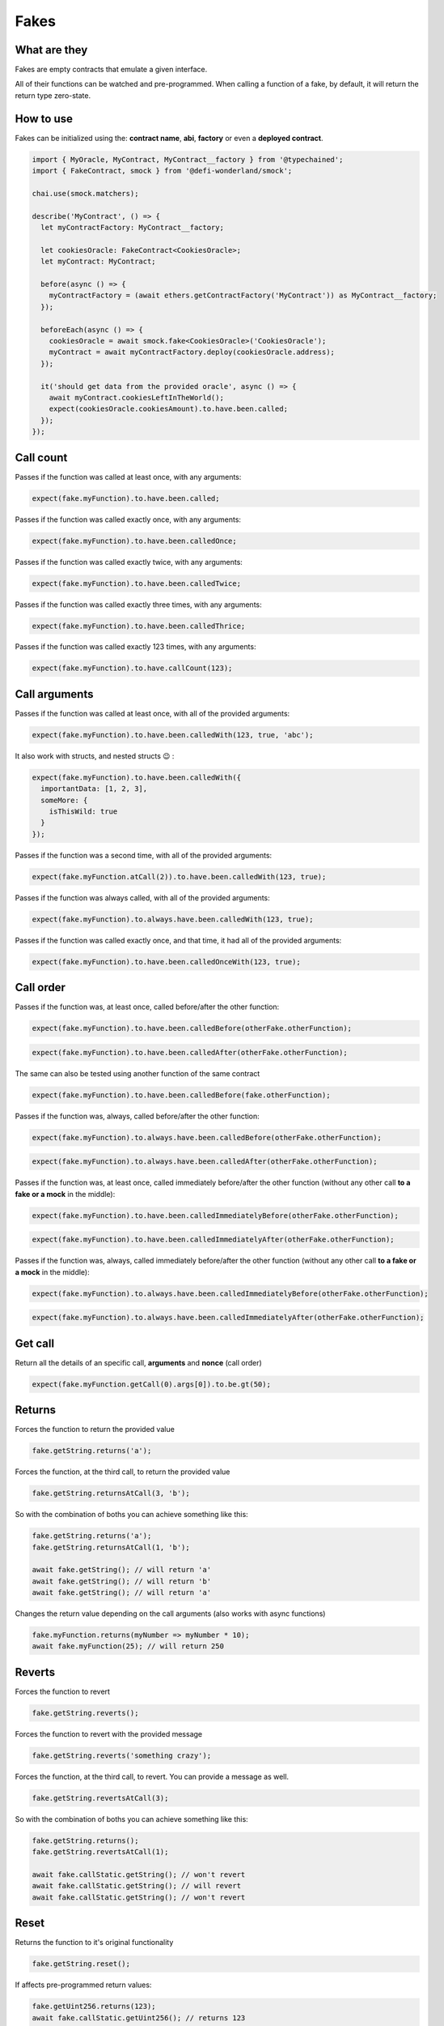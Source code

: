 Fakes
=====

What are they
-------------

Fakes are empty contracts that emulate a given interface.

All of their functions can be watched and pre-programmed. When calling a function of a fake, by default, it will return the return type zero-state.


How to use
----------

Fakes can be initialized using the: **contract name**, **abi**, **factory** or even a **deployed contract**.

.. code-block:: javascript

  import { MyOracle, MyContract, MyContract__factory } from '@typechained';
  import { FakeContract, smock } from '@defi-wonderland/smock';

  chai.use(smock.matchers);

  describe('MyContract', () => {
    let myContractFactory: MyContract__factory;

    let cookiesOracle: FakeContract<CookiesOracle>;
    let myContract: MyContract;

    before(async () => {
      myContractFactory = (await ethers.getContractFactory('MyContract')) as MyContract__factory;
    });

    beforeEach(async () => {
      cookiesOracle = await smock.fake<CookiesOracle>('CookiesOracle');
      myContract = await myContractFactory.deploy(cookiesOracle.address);
    });

    it('should get data from the provided oracle', async () => {
      await myContract.cookiesLeftInTheWorld();
      expect(cookiesOracle.cookiesAmount).to.have.been.called;
    });
  });


Call count
----------

.. container:: code-explanation

  Passes if the function was called at least once, with any arguments:

  .. code-block:: javascript

    expect(fake.myFunction).to.have.been.called;


.. container:: code-explanation

  Passes if the function was called exactly once, with any arguments:

  .. code-block:: javascript

    expect(fake.myFunction).to.have.been.calledOnce;


.. container:: code-explanation

  Passes if the function was called exactly twice, with any arguments:

  .. code-block:: javascript

    expect(fake.myFunction).to.have.been.calledTwice;


.. container:: code-explanation

  Passes if the function was called exactly three times, with any arguments:

  .. code-block:: javascript

    expect(fake.myFunction).to.have.been.calledThrice;


.. container:: code-explanation

  Passes if the function was called exactly 123 times, with any arguments:

  .. code-block:: javascript

    expect(fake.myFunction).to.have.callCount(123);


Call arguments
--------------

.. container:: code-explanation

  Passes if the function was called at least once, with all of the provided arguments:

  .. code-block:: javascript

    expect(fake.myFunction).to.have.been.calledWith(123, true, 'abc');


.. container:: code-explanation

  It also work with structs, and nested structs 😉 :

  .. code-block:: javascript

    expect(fake.myFunction).to.have.been.calledWith({
      importantData: [1, 2, 3],
      someMore: {
        isThisWild: true
      }
    });


.. container:: code-explanation

  Passes if the function was a second time, with all of the provided arguments:

  .. code-block:: javascript

    expect(fake.myFunction.atCall(2)).to.have.been.calledWith(123, true);


.. container:: code-explanation

  Passes if the function was always called, with all of the provided arguments:

  .. code-block:: javascript

    expect(fake.myFunction).to.always.have.been.calledWith(123, true);


.. container:: code-explanation

  Passes if the function was called exactly once, and that time, it had all of the provided arguments:

  .. code-block:: javascript

    expect(fake.myFunction).to.have.been.calledOnceWith(123, true);


Call order
----------

.. container:: code-explanation

  Passes if the function was, at least once, called before/after the other function:

  .. code-block:: javascript

    expect(fake.myFunction).to.have.been.calledBefore(otherFake.otherFunction);

  .. code-block:: javascript

    expect(fake.myFunction).to.have.been.calledAfter(otherFake.otherFunction);


.. container:: code-explanation

  The same can also be tested using another function of the same contract

  .. code-block:: javascript

    expect(fake.myFunction).to.have.been.calledBefore(fake.otherFunction);


.. container:: code-explanation

  Passes if the function was, always, called before/after the other function:

  .. code-block:: javascript

    expect(fake.myFunction).to.always.have.been.calledBefore(otherFake.otherFunction);

  .. code-block:: javascript

    expect(fake.myFunction).to.always.have.been.calledAfter(otherFake.otherFunction);


.. container:: code-explanation

  Passes if the function was, at least once, called immediately before/after the other function (without any other call **to a fake or a mock** in the middle):

  .. code-block:: javascript

    expect(fake.myFunction).to.have.been.calledImmediatelyBefore(otherFake.otherFunction);

  .. code-block:: javascript
  
    expect(fake.myFunction).to.have.been.calledImmediatelyAfter(otherFake.otherFunction);


.. container:: code-explanation

  Passes if the function was, always, called immediately before/after the other function (without any other call **to a fake or a mock** in the middle):

  .. code-block:: javascript

    expect(fake.myFunction).to.always.have.been.calledImmediatelyBefore(otherFake.otherFunction);

  .. code-block:: javascript

    expect(fake.myFunction).to.always.have.been.calledImmediatelyAfter(otherFake.otherFunction);


Get call
----------

.. container:: code-explanation

  Return all the details of an specific call, **arguments** and **nonce** (call order)

  .. code-block:: javascript

    expect(fake.myFunction.getCall(0).args[0]).to.be.gt(50);


Returns
-------

.. container:: code-explanation

  Forces the function to return the provided value

  .. code-block:: javascript

    fake.getString.returns('a');


.. container:: code-explanation

  Forces the function, at the third call, to return the provided value

  .. code-block:: javascript

    fake.getString.returnsAtCall(3, 'b');


.. container:: code-explanation

  So with the combination of boths you can achieve something like this:

  .. code-block:: javascript

    fake.getString.returns('a');
    fake.getString.returnsAtCall(1, 'b');

    await fake.getString(); // will return 'a'
    await fake.getString(); // will return 'b'
    await fake.getString(); // will return 'a'


.. container:: code-explanation

  Changes the return value depending on the call arguments (also works with async functions)

  .. code-block:: javascript

    fake.myFunction.returns(myNumber => myNumber * 10);
    await fake.myFunction(25); // will return 250


Reverts
-------

.. container:: code-explanation

  Forces the function to revert

  .. code-block:: javascript

    fake.getString.reverts();


.. container:: code-explanation

  Forces the function to revert with the provided message

  .. code-block:: javascript

    fake.getString.reverts('something crazy');


.. container:: code-explanation

  Forces the function, at the third call, to revert. You can provide a message as well.

  .. code-block:: javascript

    fake.getString.revertsAtCall(3);


.. container:: code-explanation

  So with the combination of boths you can achieve something like this:

  .. code-block:: javascript

    fake.getString.returns();
    fake.getString.revertsAtCall(1);

    await fake.callStatic.getString(); // won't revert
    await fake.callStatic.getString(); // will revert
    await fake.callStatic.getString(); // won't revert



Reset
-----

.. container:: code-explanation

  Returns the function to it's original functionality

  .. code-block:: javascript

    fake.getString.reset();


.. container:: code-explanation

  If affects pre-programmed return values:

  .. code-block:: javascript

      fake.getUint256.returns(123);
      await fake.callStatic.getUint256(); // returns 123

      fake.getUint256.reset();
      await fake.callStatic.getUint256(); // returns 0


.. container:: code-explanation

  And as well call counts:

  .. code-block:: javascript

      await fake.callStatic.getUint256();
      fake.getUint256.reset();
      await fake.callStatic.getUint256();
      
      expect(fake.getUint256).to.have.been.calledOnce; // true


Fallback functions
------------------


.. container:: code-explanation

  Fallback functions behave almost like any other function, the only difference is that their returned value will be hexified.

  .. code-block:: javascript

    fake.fallback.returns('0x1234');
    await ethers.provider.call({ to: fake.address }); // will return 0x1234
    
    fake.fallback.returns([1, 2, 3]);
    await ethers.provider.call({ to: fake.address }); // will return 0x010203
